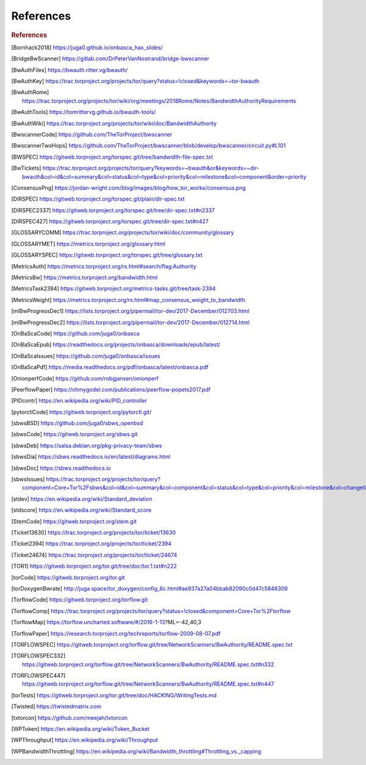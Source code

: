 .. _references:

References
============

.. rubric:: References

.. [Bornhack2018] https://juga0.github.io/onbasca_hax_slides/
.. [BridgeBwScanner] https://gitlab.com/DrPeterVanNostrand/bridge-bwscanner
.. [BwAuthFiles] https://bwauth.ritter.vg/bwauth/
.. [BwAuthKey] https://trac.torproject.org/projects/tor/query?status=!closed&keywords=~tor-bwauth
.. [BwAuthRome] https://trac.torproject.org/projects/tor/wiki/org/meetings/2018Rome/Notes/BandwidthAuthorityRequirements
.. [BwAuthTools] https://tomrittervg.github.io/bwauth-tools/
.. [BwAuthWiki] https://trac.torproject.org/projects/tor/wiki/doc/BandwidthAuthority
.. [BwscannerCode] https://github.com/TheTorProject/bwscanner
.. [BwscannerTwoHops] https://github.com/TheTorProject/bwscanner/blob/develop/bwscanner/circuit.py#L101
.. [BWSPEC] https://gitweb.torproject.org/torspec.git/tree/bandwidth-file-spec.txt
.. [BwTickets] https://trac.torproject.org/projects/tor/query?keywords=~bwauth&or&keywords=~dir-bwauth&col=id&col=summary&col=status&col=type&col=priority&col=milestone&col=component&order=priority
.. [ConsensusPng] https://jordan-wright.com/blog/images/blog/how_tor_works/consensus.png
.. [DIRSPEC] https://gitweb.torproject.org/torspec.git/plain/dir-spec.txt
.. [DIRSPEC2337] https://gitweb.torproject.org/torspec.git/tree/dir-spec.txt#n2337
.. [DIRSPEC427] https://gitweb.torproject.org/torspec.git/tree/dir-spec.txt#n427
.. [GLOSSARYCOMM] https://trac.torproject.org/projects/tor/wiki/doc/community/glossary
.. [GLOSSARYMET] https://metrics.torproject.org/glossary.html
.. [GLOSSARYSPEC] https://gitweb.torproject.org/torspec.git/tree/glossary.txt
.. [MetricsAuth] https://metrics.torproject.org/rs.html#search/flag:Authority
.. [MetricsBw] https://metrics.torproject.org/bandwidth.html
.. [MetricsTask2394] https://gitweb.torproject.org/metrics-tasks.git/tree/task-2394
.. [MetricsWeight] https://metrics.torproject.org/rs.html#map_consensus_weight_to_bandwidth
.. [mlBwProgressDec1] https://lists.torproject.org/pipermail/tor-dev/2017-December/012703.html
.. [mlBwProgressDec2] https://lists.torproject.org/pipermail/tor-dev/2017-December/012714.html
.. [OnBaScaCode] https://github.com/juga0/onbasca
.. [OnBaScaEpub] https://readthedocs.org/projects/onbasca/downloads/epub/latest/
.. [OnBaScaIssues] https://github.com/juga0/onbasca/issues
.. [OnBaScaPdf] https://media.readthedocs.org/pdf/onbasca/latest/onbasca.pdf
.. [OnionperfCode] https://github.com/robgjansen/onionperf
.. [PeerflowPaper] https://ohmygodel.com/publications/peerflow-popets2017.pdf
.. [PIDcontr] https://en.wikipedia.org/wiki/PID_controller
.. [pytorctlCode] https://gitweb.torproject.org/pytorctl.git/
.. [sbwsBSD] https://github.com/juga0/sbws_openbsd
.. [sbwsCode] https://gitweb.torproject.org/sbws.git
.. [sbwsDeb] https://salsa.debian.org/pkg-privacy-team/sbws
.. [sbwsDia] https://sbws.readthedocs.io/en/latest/diagrams.html
.. [sbwsDoc] https://sbws.readthedocs.io
.. [sbwsIssues] https://trac.torproject.org/projects/tor/query?component=Core+Tor%2Fsbws&col=id&col=summary&col=component&col=status&col=type&col=priority&col=milestone&col=changetime&report=68&order=priority
.. [stdev] https://en.wikipedia.org/wiki/Standard_deviation
.. [stdscore] https://en.wikipedia.org/wiki/Standard_score
.. [StemCode] https://gitweb.torproject.org/stem.git
.. [Ticket13630] https://trac.torproject.org/projects/tor/ticket/13630
.. [Ticket2394] https://trac.torproject.org/projects/tor/ticket/2394
.. [Ticket24674] https://trac.torproject.org/projects/tor/ticket/24674
.. [TOR1] https://gitweb.torproject.org/tor.git/tree/doc/tor.1.txt#n222
.. [torCode] https://gitweb.torproject.org/tor.git
.. [torDoxygenBwrate] http://juga.space/tor_doxygen/config_8c.html#ae937a27a04bbab82090c0d47c5846309
.. [TorflowCode] https://gitweb.torproject.org/torflow.git
.. [TorflowComp] https://trac.torproject.org/projects/tor/query?status=!closed&component=Core+Tor%2Ftorflow
.. [TorflowMap] https://torflow.uncharted.software/#/2016-1-13?ML=-42,40,3
.. [TorflowPaper] https://research.torproject.org/techreports/torflow-2009-08-07.pdf
.. [TORFLOWSPEC] https://gitweb.torproject.org/torflow.git/tree/NetworkScanners/BwAuthority/README.spec.txt
.. [TORFLOWSPEC332] https://gitweb.torproject.org/torflow.git/tree/NetworkScanners/BwAuthority/README.spec.txt#n332
.. [TORFLOWSPEC447] https://gitweb.torproject.org/torflow.git/tree/NetworkScanners/BwAuthority/README.spec.txt#n447
.. [torTests] https://gitweb.torproject.org/tor.git/tree/doc/HACKING/WritingTests.md
.. [Twisted] https://twistedmatrix.com
.. [txtorcon] https://github.com/meejah/txtorcon
.. [WPToken] https://en.wikipedia.org/wiki/Token_Bucket
.. [WPThroughput] https://en.wikipedia.org/wiki/Throughput
.. [WPBandwidthThrottling] https://en.wikipedia.org/wiki/Bandwidth_throttling#Throttling_vs._capping